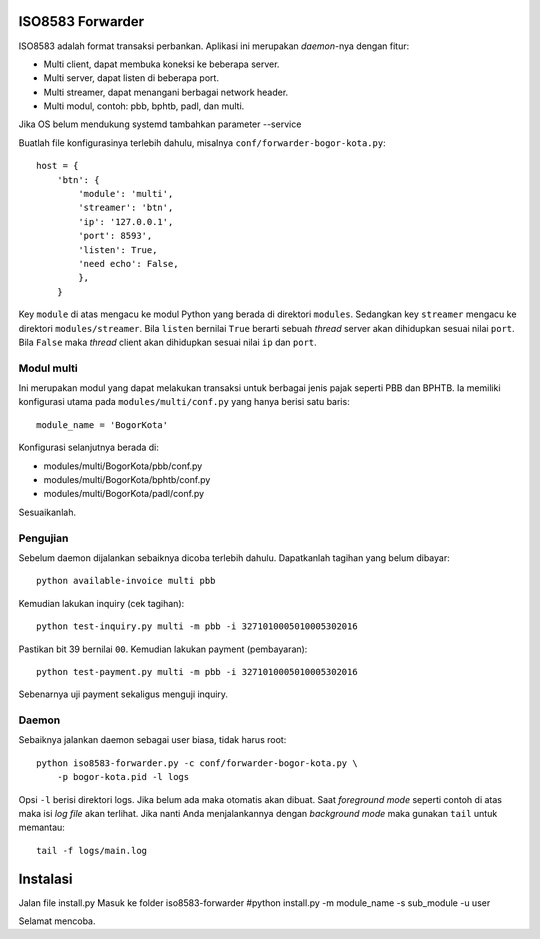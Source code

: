ISO8583 Forwarder
=================
ISO8583 adalah format transaksi perbankan. Aplikasi ini merupakan `daemon`-nya
dengan fitur:

- Multi client, dapat membuka koneksi ke beberapa server.
- Multi server, dapat listen di beberapa port.
- Multi streamer, dapat menangani berbagai network header.
- Multi modul, contoh: pbb, bphtb, padl, dan multi.


Jika OS belum mendukung systemd tambahkan parameter --service

Buatlah file konfigurasinya terlebih dahulu, misalnya
``conf/forwarder-bogor-kota.py``::

    host = {
        'btn': {
            'module': 'multi',
            'streamer': 'btn',
            'ip': '127.0.0.1',
            'port': 8593',
            'listen': True,
            'need echo': False,
            },
        }

Key ``module`` di atas mengacu ke modul Python yang berada di direktori
``modules``. Sedangkan key ``streamer`` mengacu ke direktori
``modules/streamer``. Bila ``listen`` bernilai ``True`` berarti sebuah
`thread` server akan dihidupkan sesuai nilai ``port``. Bila ``False``
maka `thread` client akan dihidupkan sesuai nilai ``ip`` dan ``port``.

Modul multi
-----------
Ini merupakan modul yang dapat melakukan transaksi untuk berbagai jenis pajak
seperti PBB dan BPHTB. Ia memiliki konfigurasi utama pada
``modules/multi/conf.py`` yang hanya berisi satu baris::

    module_name = 'BogorKota'

Konfigurasi selanjutnya berada di:

- modules/multi/BogorKota/pbb/conf.py
- modules/multi/BogorKota/bphtb/conf.py
- modules/multi/BogorKota/padl/conf.py

Sesuaikanlah.

Pengujian
---------
Sebelum daemon dijalankan sebaiknya dicoba terlebih dahulu. Dapatkanlah tagihan
yang belum dibayar::

    python available-invoice multi pbb

Kemudian lakukan inquiry (cek tagihan)::

    python test-inquiry.py multi -m pbb -i 3271010005010005302016

Pastikan bit 39 bernilai ``00``. Kemudian lakukan payment (pembayaran)::

    python test-payment.py multi -m pbb -i 3271010005010005302016

Sebenarnya uji payment sekaligus menguji inquiry.

Daemon
------
Sebaiknya jalankan daemon sebagai user biasa, tidak harus root::

    python iso8583-forwarder.py -c conf/forwarder-bogor-kota.py \
        -p bogor-kota.pid -l logs

Opsi ``-l`` berisi direktori logs. Jika belum ada maka otomatis akan dibuat.
Saat `foreground mode` seperti contoh di atas maka isi `log file` akan
terlihat. Jika nanti Anda menjalankannya dengan `background mode` maka gunakan
``tail`` untuk memantau::

    tail -f logs/main.log

Instalasi
===================
Jalan file install.py
Masuk ke folder iso8583-forwarder
#python install.py -m module_name -s sub_module -u user 

Selamat mencoba.